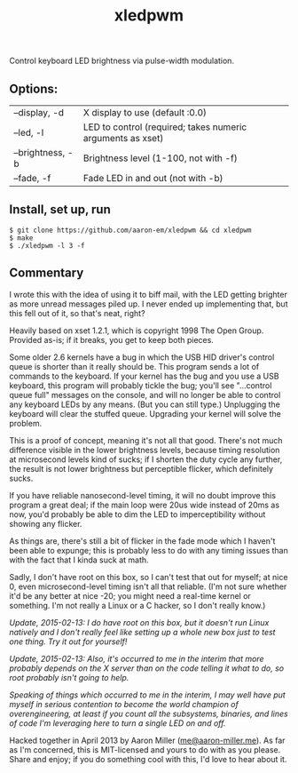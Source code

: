 #+TITLE: xledpwm

Control keyboard LED brightness via pulse-width modulation.
 
** Options:
| --display, -d    | X display to use (default :0.0)                            |
| --led, -l        | LED to control (required; takes numeric arguments as xset) |
| --brightness, -b | Brightness level (1-100, not with -f)                      |
| --fade, -f       | Fade LED in and out (not with -b)                          |

** Install, set up, run

: $ git clone https://github.com/aaron-em/xledpwm && cd xledpwm
: $ make
: $ ./xledpwm -l 3 -f
 
** Commentary

I wrote this with the idea of using it to biff mail, with the LED getting brighter as more unread messages piled up. I never ended up implementing that, but this fell out of it, so that's neat, right?

Heavily based on xset 1.2.1, which is copyright 1998 The Open Group.  Provided as-is; if it breaks, you get to keep both pieces.

Some older 2.6 kernels have a bug in which the USB HID driver's control queue is shorter than it really should be.  This program sends a lot of commands to the keyboard.  If your kernel has the bug and you use a USB keyboard, this program will probably tickle the bug; you'll see "...control queue full" messages on the console, and will no longer be able to control any keyboard LEDs by any means. (But you can still type.)  Unplugging the keyboard will clear the stuffed queue. Upgrading your kernel will solve the problem.

This is a proof of concept, meaning it's not all that good. There's not much difference visible in the lower brightness levels, because timing resolution at microsecond levels kind of sucks; if I shorten the duty cycle any further, the result is not lower brightness but perceptible flicker, which definitely sucks.

If you have reliable nanosecond-level timing, it will no doubt improve this program a great deal; if the main loop were 20us wide instead of 20ms as now, you'd probably be able to dim the LED to imperceptibility without showing any flicker.

As things are, there's still a bit of flicker in the fade mode which I haven't been able to expunge; this is probably less to do with any timing issues than with the fact that I kinda suck at math.

Sadly, I don't have root on this box, so I can't test that out for myself; at nice 0, even microsecond-level timing isn't all that reliable. (I'm not sure whether it'd be any better at nice -20; you might need a real-time kernel or something. I'm not really a Linux or a C hacker, so I don't really know.)

/Update, 2015-02-13: I do have root on this box, but it doesn't run Linux natively and I don't really feel like setting up a whole new box just to test one thing. Try it out for yourself!/

/Update, 2015-02-13: Also, it's occurred to me in the interim that more probably depends on the X server than on the code telling it what to do, so root probably isn't going to help./

/Speaking of things which occurred to me in the interim, I may well have put myself in serious contention to become the world champion of overengineering, at least if you count all the subsystems, binaries, and lines of code I'm leveraging here to turn a single LED on and off./

Hacked together in April 2013 by Aaron Miller ([[mailto:me@aaron-miller.me][me@aaron-miller.me]]). As far as I'm concerned, this is MIT-licensed and yours to do with as you please. Share and enjoy; if you do something cool with this, I'd love to hear about it.
